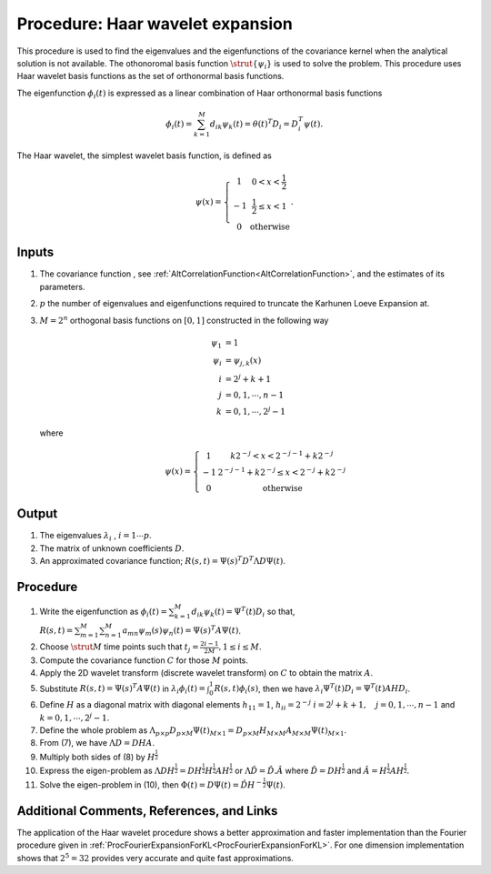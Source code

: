 .. _ProcHaarWaveletExpansionForKL:

Procedure: Haar wavelet expansion
=================================

This procedure is used to find the eigenvalues and the eigenfunctions of
the covariance kernel when the analytical solution is not available. The
othonoromal basis function :math:`\strut{\{\psi_i\}}` is used to solve the
problem. This procedure uses Haar wavelet basis functions as the set of
orthonormal basis functions.

The eigenfunction :math:`\phi_{i}(t)` is expressed as a linear combination
of Haar orthonormal basis functions

.. math::
   \phi_{i}(t)=\sum_{k=1}^M d_{ik} \psi_k(t)=\theta(t)^T
   D_i=D_i^T\psi(t).

The Haar wavelet, the simplest wavelet basis function, is defined as

.. math::
   \psi(x)=\left\{ \begin{array}{cc} 1 & 0<x<\frac{1}{2} \\ -1 &
   \frac{1}{2} \leq x <1 \\ 0 & \mbox{otherwise} \end{array}\right..

Inputs
------

#. The covariance function , see
   :ref:`AltCorrelationFunction<AltCorrelationFunction>`, and the
   estimates of its parameters.
#. :math:`p` the number of eigenvalues and eigenfunctions required
   to truncate the Karhunen Loeve Expansion at.
#. :math:`M=2^n` orthogonal basis functions on :math:`[0,1]`
   constructed in the following way

   .. math::
      \psi_1 &= 1 \\
      \psi_i &= \psi_{j,k}(x) \\
      i &= 2^j+k+1 \\
      j &= 0,1, \cdots, n-1 \\
      k &= 0,1, \cdots, 2^j-1

   where

   .. math::
      \psi(x)=\left\{ \begin{array}{cc} 1 & k2^{-j}<x<2^{-j-1}+k2^{-j}
      \\ -1 & 2^{-j-1}+k2^{-j} \leq x <2^{-j}+k2^{-j} \\ 0 &
      \mbox{otherwise} \end{array}\right.

Output
------

#. The eigenvalues :math:`\lambda_i` , :math:`i=1\cdots p`.

#. The matrix of unknown coefficients :math:`D`.

#. An approximated covariance function; :math:`R(s,t)=\Psi(s)^T D^T \Lambda
   D \Psi(t)`.

Procedure
---------

1.  Write the eigenfunction as :math:`\phi_i(t)=\sum_{k=1}^M d_{ik}
    \psi_{k}(t)=\Psi^T(t) D_i` so that, :math:`R(s,t)=\sum_{m=1}^M
    \sum_{n=1}^M a_{mn}\psi_m(s) \psi_n(t)=\Psi(s)^T A \Psi(t)`.

2.  Choose :math:`\strut{M}` time points such that :math:`t_j=\frac{2i-1}{2M}, 1
    \leq i \leq M`.

3.  Compute the covariance function :math:`C` for those
    :math:`M` points.

4.  Apply the 2D wavelet transform (discrete wavelet transform) on
    :math:`C` to obtain the matrix :math:`A`.

5.  Substitute :math:`R(s,t)=\Psi(s)^T A \Psi(t)` in
    :math:`\lambda_i\phi_i(t)=\int_{0}^{1} R(s,t)\phi_i(s)`, then we have
    :math:`\lambda_i\Psi^T(t)D_i=\Psi^T(t)AHD_i`.

6.  Define :math:`H` as a diagonal matrix with diagonal elements
    :math:`h_{11}=1`, :math:`h_{ii}=2^{-j}` :math:`i=2^{j}+k+1, \quad j=0,1,
    \cdots, n-1` and :math:`k=0,1, \cdots, 2^j-1`.

7.  Define the whole problem as :math:`\Lambda_{p \times p} D_{p \times M}
    \Psi(t)_{M \times 1}= D_{p \times M} H_{M \times M } A_{M \times
    M} \Psi(t)_{M \times 1}`.

8.  From (7), we have :math:`\Lambda D=D H A`.

9.  Multiply both sides of (8) by :math:`H^{\frac{1}{2}}`

10. Express the eigen-problem as :math:`\Lambda D H^{\frac{1}{2}}=D
    H^{\frac{1}{2}} H^{\frac{1}{2}} A H^{\frac{1}{2}}` or :math:`\Lambda
    \hat{D}=\hat{D}. \hat{A}` where :math:`\hat{D}=DH^{\frac{1}{2}}` and
    :math:`\hat{A}=H^{\frac{1}{2}} A H^{\frac{1}{2}}`.

11. Solve the eigen-problem in (10), then :math:`\Phi(t)=D\Psi(t)=\hat{D}
    H^{-\frac{1}{2}}\Psi(t)`.

Additional Comments, References, and Links
------------------------------------------

The application of the Haar wavelet procedure shows a better
approximation and faster implementation than the Fourier procedure given
in :ref:`ProcFourierExpansionForKL<ProcFourierExpansionForKL>`. For
one dimension implementation shows that :math:`2^5 = 32` provides
very accurate and quite fast approximations.
